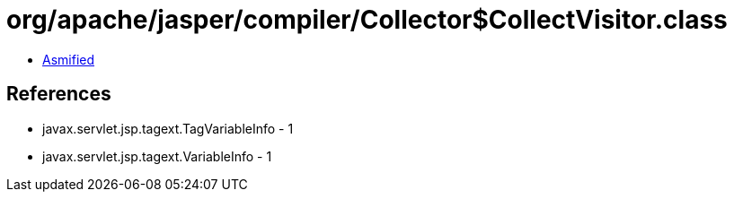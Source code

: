 = org/apache/jasper/compiler/Collector$CollectVisitor.class

 - link:Collector$CollectVisitor-asmified.java[Asmified]

== References

 - javax.servlet.jsp.tagext.TagVariableInfo - 1
 - javax.servlet.jsp.tagext.VariableInfo - 1
